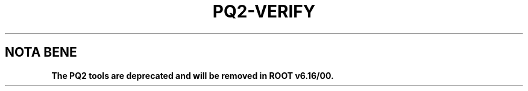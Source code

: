 .\"
.\" $Id:$
.\"
.TH PQ2-VERIFY 1 "Version 5" "ROOT"
.\" NAME should be all caps, SECTION should be 1-8, maybe w/ subsection
.\" other parms are allowed: see man(7), man(1)
.SH NOTA BENE
.B The PQ2 tools are deprecated and will be removed in ROOT v6.16/00.
.PP
Please contact the ROOT team at
.UR http://root.cern.ch/
.I http://root.cern.ch
in the unlikely event this change is disruptive for your workflow.
.SH NAME
pq2-verify \- Extract the content one or more datasets from a dataset meta-repository based on ROOT files
.SH SYNOPSIS
.B pq2-verify
[options] dataset
.SH "DESCRIPTION"
This manual page documents briefly the
.BR pq2-verify
program.
.PP
.B pq2-verify
is a script invoking the
.B pq2
ROOT application to extract the content one or more datasets from a dataset meta-repository based on ROOT files;
the repository can be accessed via the local file
system or a remote file server daemon or a PROOF facility.
.PP
More details about the underlying 'pq2' application can be found in the man page \fIpq2\fR(1).
.SH ARGUMENTS
.TP
\fIdataset\fR
Datasets to be analysed; the '*' wild card in the items (in such a case the full string, as shown by pq2-ls,
should be given, e.g. '/default/ganis/h1-set5*'.
.SH OPTIONS
.TP
\fB-h\fR, \fB--help\fR
Display help information.
.TP
\fB-k\fR, \fB--keep\fR
Keep the temporary files created during the analysis under $TMPDIR
.TP
\fB-v\fR
Verbose mode
.TP
\fB-d\fR <\fIdataset\fR>, \fB--dataset\fR=<\fIdataset\fR>
Alternative way to define the datasets to be analyzed
.TP
\fB-o\fR <\fIoptions\fR>
Options for verifying datasets. These allow to control: the subset selection; the pre-processing actions;
and the processing action.
.nf

   Options controlling the file sample:
      A               process all files
      D               process only files marked as staged ('on Disk') (if 'A' is not specified the default
                      is to process only files marked as non-staged)

   Options controlling the pre-processing actions done on the selected sample or the complementary:
      O               open the files marked as staged when processing only files marked as non-staged
      T               open and touch the files marked as staged when processing only files marked as non-staged
      I               do not check the actual stage status on selected files (by default the stage status
                      is checked)

   Options controlling the action performed on the selected files:
      N               do nothing
      P               open the selected files and extract the meta information
      L               only locate the selected files
      S               issue a stage request for the selected files not yet staged

   Miscellanea
      V               notify the actions

.fi
Not all the combinations of the above options are allowed; an error is printed when an inconsistency is found.
.TP
\fB--redir\fR=<\fIredirector\fR
URL to be used to relocate the files.
.TP
\fB-u\fR <\fIserverurl\fR>, \fB--url\fR=<\fIserverurl\fR>
URL of the PROOF master or data server providing the information; for data servers, it must include the directory.
Can also be specified via the environment variables PQ2PROOFURL or PQ2DSSRVURL (see ENVIRONMENT VARIABLES)."
.TP
\fB-t\fR <\fIdir\fR>, \fB--tmpdir\fR=<\fIdir\fR>
Directory for temporary files; default is /tmp/<username>.
.SH "RETURN"
The pq2-verify script returns -1 if any error occurs (connection failed; dataset does not exists) and >=0 in
case of success. A return code of 1 indicates that some of the files in the dataset are not yet online (staged);
this can be used to trigger automatic retries in scripts while waiting for stage-in operations.
.SH "EXAMPLES"
.TP
1. Update the 'is-staged' bit for all the files in a dataset
.nf

   $ pq2-verify -o "AN" /default/pippo/mydset
.fi
.TP
2. Issue a locate request for all the files in a dataset
.nf

   $ pq2-verify -o "AL" /default/pippo/mydset
.fi

.SH "ENVIRONMENT VARIABLES"
See \fIsetup-pq2\fR(1).
.SH "SEE ALSO"
\fIpq2\fR(1), \fIsetup-pq2\fR(1), \fIpq2-ls\fR(1), \fIpq2-ls-files\fR(1),
\fIpq2-ls-files-server\fR(1), \fIpq2-info-server\fR(1),
\fIpq2-ana-dist\fR(1), \fIpq2-put\fR(1), \fIpq2-rm\fR(1), \fIpq2-cache\fR(1)
.PP
For more information on the \fBROOT\fR system, please refer to
.UR http://root.cern.ch/
.I http://root.cern.ch
.UE
.SH "ORIGINAL AUTHORS"
Gerardo Ganis for the ROOT team.
.SH "COPYRIGHT"
This library is free software; you can redistribute it and/or modify
it under the terms of the GNU Lesser General Public License as
published by the Free Software Foundation; either version 2.1 of the
License, or (at your option) any later version.
.P
This library is distributed in the hope that it will be useful, but
WITHOUT ANY WARRANTY; without even the implied warranty of
MERCHANTABILITY or FITNESS FOR A PARTICULAR PURPOSE.  See the GNU
Lesser General Public License for more details.
.P
You should have received a copy of the GNU Lesser General Public
License along with this library; if not, write to the Free Software
Foundation, Inc., 51 Franklin St, Fifth Floor, Boston, MA  02110-1301  USA
.SH AUTHOR
This manual page was originally written by Gerardo Ganis <gerardo.ganis@cern.ch>, for ROOT version 5.
